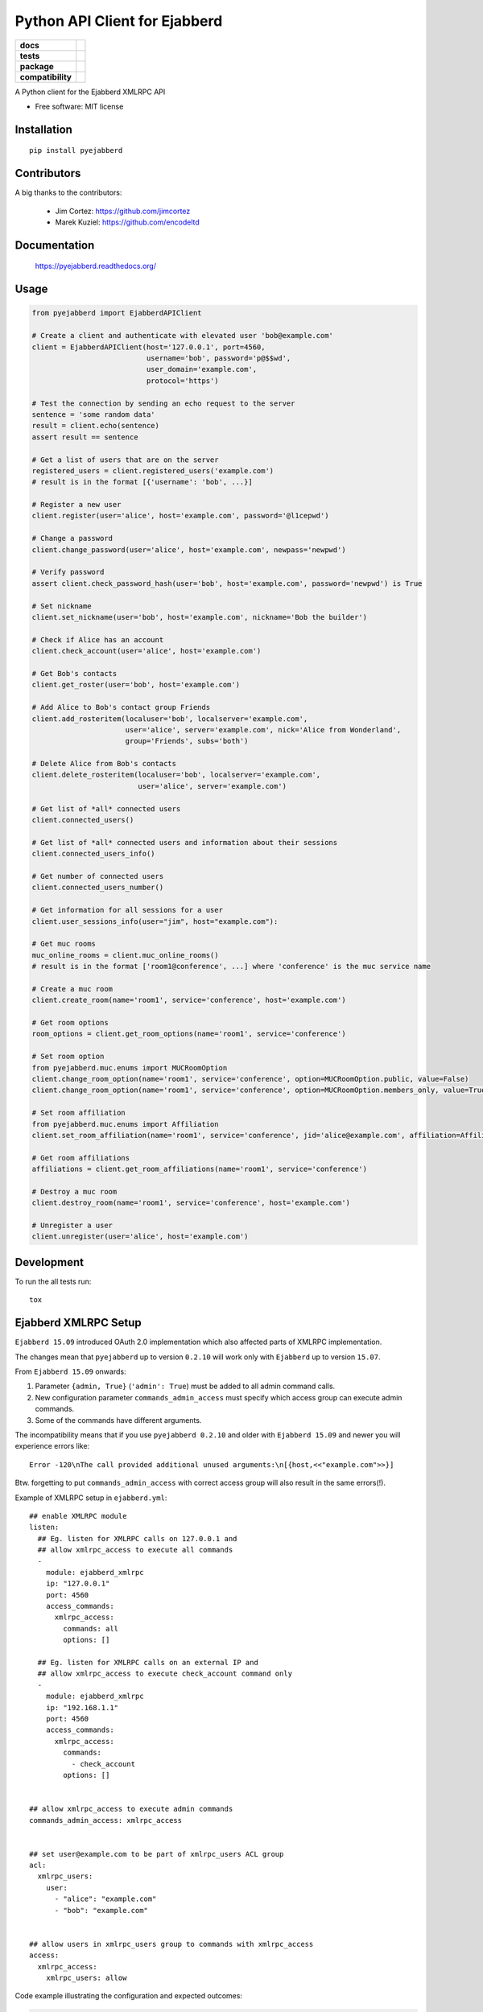 ==============================
Python API Client for Ejabberd
==============================

.. list-table::
    :stub-columns: 1

    * - docs
      - |docs|
    * - tests
      - | |circleci| |coveralls| |scrutinizer|
    * - package
      - |requirements| |version| |downloads| |wheel|
    * - compatibility
      - |pyversions| |implementation| |ejabberdversions|

.. |docs| image:: https://readthedocs.org/projects/pyejabberd/badge/?style=flat
    :target: https://pyejabberd.readthedocs.org/en/latest/
    :alt: Documentation Status

.. |circleci| image:: https://img.shields.io/circleci/project/dirkmoors/pyejabberd/master.svg?style=flat
    :alt: CircleCI Build Status
    :target: https://circleci.com/gh/dirkmoors/pyejabberd

.. |coveralls| image:: http://img.shields.io/coveralls/dirkmoors/pyejabberd/master.png?style=flat
    :alt: Coverage Status
    :target: https://coveralls.io/r/dirkmoors/pyejabberd

.. |version| image:: http://img.shields.io/pypi/v/pyejabberd.png?style=flat
    :alt: PyPI Package latest release
    :target: https://pypi.python.org/pypi/pyejabberd

.. |downloads| image:: http://img.shields.io/pypi/dm/pyejabberd.png?style=flat
    :alt: PyPI Package monthly downloads
    :target: https://pypi.python.org/pypi/pyejabberd

.. |wheel| image:: https://img.shields.io/pypi/wheel/pyejabberd.svg?style=flat
    :alt: PyPI Wheel
    :target: https://pypi.python.org/pypi/pyejabberd

.. |requirements| image:: https://requires.io/github/dirkmoors/pyejabberd/requirements.svg?branch=master
     :target: https://requires.io/github/dirkmoors/pyejabberd/requirements/?branch=master
     :alt: Requirements Status

.. |pyversions| image:: https://img.shields.io/pypi/pyversions/pyejabberd.svg?style=flat
    :alt: Supported python versions
    :target: https://pypi.python.org/pypi/pyejabberd

.. |ejabberdversions| image:: https://img.shields.io/badge/ejabberd-15.09%2C%2015.10%2C%2015.11%2C%2016.01-blue.svg
    :alt: Supported ejabberd versions
    :target: https://github.com/processone/ejabberd

.. |implementation| image:: https://img.shields.io/pypi/implementation/pyejabberd.svg?style=flat
    :alt: Supported imlementations
    :target: https://pypi.python.org/pypi/pyejabberd

.. |scrutinizer| image:: https://img.shields.io/scrutinizer/g/dirkmoors/pyejabberd/master.png?style=flat
    :alt: Scrtinizer Status
    :target: https://scrutinizer-ci.com/g/dirkmoors/pyejabberd/

A Python client for the Ejabberd XMLRPC API

* Free software: MIT license


Installation
============

::

    pip install pyejabberd


Contributors
============

A big thanks to the contributors:

    * Jim Cortez: https://github.com/jimcortez
    * Marek Kuziel: https://github.com/encodeltd


Documentation
=============

    https://pyejabberd.readthedocs.org/


Usage
=====

.. code-block:: python

    from pyejabberd import EjabberdAPIClient

    # Create a client and authenticate with elevated user 'bob@example.com'
    client = EjabberdAPIClient(host='127.0.0.1', port=4560,
                               username='bob', password='p@$$wd',
                               user_domain='example.com',
                               protocol='https')

    # Test the connection by sending an echo request to the server
    sentence = 'some random data'
    result = client.echo(sentence)
    assert result == sentence

    # Get a list of users that are on the server
    registered_users = client.registered_users('example.com')
    # result is in the format [{'username': 'bob', ...}]

    # Register a new user
    client.register(user='alice', host='example.com', password='@l1cepwd')

    # Change a password
    client.change_password(user='alice', host='example.com', newpass='newpwd')

    # Verify password
    assert client.check_password_hash(user='bob', host='example.com', password='newpwd') is True

    # Set nickname
    client.set_nickname(user='bob', host='example.com', nickname='Bob the builder')

    # Check if Alice has an account
    client.check_account(user='alice', host='example.com')

    # Get Bob's contacts
    client.get_roster(user='bob', host='example.com')

    # Add Alice to Bob's contact group Friends
    client.add_rosteritem(localuser='bob', localserver='example.com',
                          user='alice', server='example.com', nick='Alice from Wonderland',
                          group='Friends', subs='both')

    # Delete Alice from Bob's contacts
    client.delete_rosteritem(localuser='bob', localserver='example.com',
                             user='alice', server='example.com')

    # Get list of *all* connected users
    client.connected_users()

    # Get list of *all* connected users and information about their sessions
    client.connected_users_info()

    # Get number of connected users
    client.connected_users_number()

    # Get information for all sessions for a user
    client.user_sessions_info(user="jim", host="example.com"):

    # Get muc rooms
    muc_online_rooms = client.muc_online_rooms()
    # result is in the format ['room1@conference', ...] where 'conference' is the muc service name

    # Create a muc room
    client.create_room(name='room1', service='conference', host='example.com')

    # Get room options
    room_options = client.get_room_options(name='room1', service='conference')

    # Set room option
    from pyejabberd.muc.enums import MUCRoomOption
    client.change_room_option(name='room1', service='conference', option=MUCRoomOption.public, value=False)
    client.change_room_option(name='room1', service='conference', option=MUCRoomOption.members_only, value=True)

    # Set room affiliation
    from pyejabberd.muc.enums import Affiliation
    client.set_room_affiliation(name='room1', service='conference', jid='alice@example.com', affiliation=Affiliation.member)

    # Get room affiliations
    affiliations = client.get_room_affiliations(name='room1', service='conference')

    # Destroy a muc room
    client.destroy_room(name='room1', service='conference', host='example.com')

    # Unregister a user
    client.unregister(user='alice', host='example.com')


Development
===========

To run the all tests run::

    tox


Ejabberd XMLRPC Setup
=====================

``Ejabberd 15.09`` introduced OAuth 2.0 implementation which also affected parts of XMLRPC implementation.

The changes mean that ``pyejabberd`` up to version ``0.2.10`` will work only with ``Ejabberd`` up to version ``15.07``.

From ``Ejabberd 15.09`` onwards:

1. Parameter ``{admin, True}`` (``'admin': True``) must be added to all admin command calls.

2. New configuration parameter ``commands_admin_access`` must specify which access group can execute admin commands.

3. Some of the commands have different arguments.

The incompatibility means that if you use ``pyejabberd 0.2.10`` and older with ``Ejabberd 15.09`` and newer
you will experience errors like::

    Error -120\nThe call provided additional unused arguments:\n[{host,<<"example.com">>}]

Btw. forgetting to put ``commands_admin_access`` with correct access group will also result in the same errors(!).


Example of XMLRPC setup in ``ejabberd.yml``::

    ## enable XMLRPC module
    listen:
      ## Eg. listen for XMLRPC calls on 127.0.0.1 and
      ## allow xmlrpc_access to execute all commands
      - 
        module: ejabberd_xmlrpc
        ip: "127.0.0.1"
        port: 4560
        access_commands:
          xmlrpc_access:
            commands: all
            options: []

      ## Eg. listen for XMLRPC calls on an external IP and 
      ## allow xmlrpc_access to execute check_account command only
      - 
        module: ejabberd_xmlrpc
        ip: "192.168.1.1"
        port: 4560
        access_commands:
          xmlrpc_access:
            commands:
              - check_account
            options: []


    ## allow xmlrpc_access to execute admin commands
    commands_admin_access: xmlrpc_access


    ## set user@example.com to be part of xmlrpc_users ACL group
    acl:
      xmlrpc_users:
        user:
          - "alice": "example.com"
          - "bob": "example.com"


    ## allow users in xmlrpc_users group to commands with xmlrpc_access 
    access:
      xmlrpc_access:
        xmlrpc_users: allow


Code example illustrating the configuration and expected outcomes:

.. code-block:: python

    from pyejabberd import EjabberdAPIClient

    # API client connected to 127.0.0.1 ie. all commands allowed
    local_client = EjabberdAPIClient(host='127.0.0.1',
                                     port=4560,
                                     username='bob',
                                     password='p@$$wd',
                                     user_domain='example.com',
                                     protocol='http')

    # all commands are allowed for the client so the following will work
    print local_client.check_account('username_to_check', 'example.com')
    # and this will work too providing the user exists of course
    print local_client.get_roster('username_to_check', 'example.com')

    # API client connected to an external IP ie. check_account command only
    external_client = EjabberdAPIClient(host='192.168.1.1',
                                        port=4560,
                                        username='alice',
                                        password='@l1cepwd',
                                        user_domain='example.com',
                                        protocol='http')

    # only check_account command is allowed for the client so this will work
    print external_client.check_account('bob', 'example.com')
    # but this will thrown an error because of insufficient rights
    print external_client.get_roster('bob', 'example.com')


For further information about changes in ``Ejabberd 15.09`` also see:

- https://github.com/processone/ejabberd/issues/771
- https://github.com/processone/ejabberd/issues/845

Some of the issues are addressed in the following pull request:

https://github.com/dirkmoors/pyejabberd/pull/23
